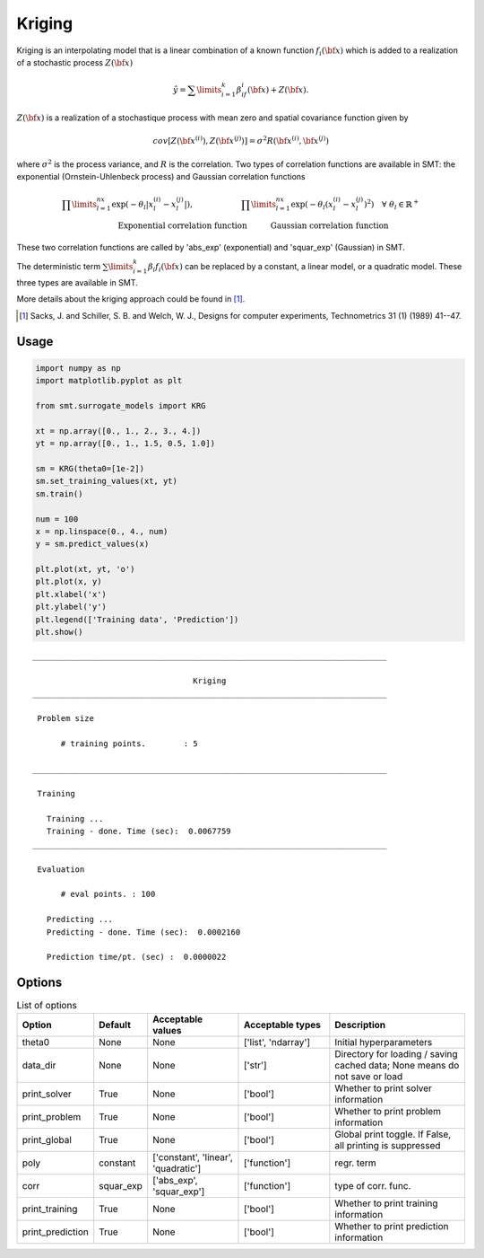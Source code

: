 Kriging
=======

Kriging is an interpolating model that is a linear combination of a known function :math:`f_i({\bf x})` which is added to a realization of a stochastic process :math:`Z({\bf x})`

.. math ::
  \hat{y} = \sum\limits_{i=1}^k\beta_if_i({\bf x})+Z({\bf x}).

:math:`Z({\bf x})` is a realization of a stochastique process with mean zero and spatial covariance function given by

.. math ::
  cov\left[Z\left({\bf x}^{(i)}\right),Z\left({\bf x}^{(j)}\right)\right] =\sigma^2R\left({\bf x}^{(i)},{\bf x}^{(j)}\right)

where :math:`\sigma^2` is the process variance, and :math:`R` is the correlation.
Two types of correlation functions are available in SMT: the exponential (Ornstein-Uhlenbeck process) and Gaussian correlation functions

.. math ::
  \prod\limits_{l=1}^{nx}\exp\left(-\theta_l\left|x_l^{(i)}-x_l^{(j)}\right|\right),\qquad \qquad \qquad\prod\limits_{l=1}^{nx}\exp\left(-\theta_l\left(x_l^{(i)}-x_l^{(j)}\right)^{2}\right) \quad \forall\ \theta_l\in\mathbb{R}^+\\
  \text{Exponential correlation function} \quad \qquad\text{Gaussian correlation function}\qquad \qquad

These two correlation functions are called by 'abs_exp' (exponential) and 'squar_exp' (Gaussian) in SMT.

The deterministic term :math:`\sum\limits_{i=1}^k\beta_i f_i({\bf x})` can be replaced by a constant, a linear model, or a quadratic model.
These three types are available in SMT.

More details about the kriging approach could be found in [1]_.

.. [1] Sacks, J. and Schiller, S. B. and Welch, W. J., Designs for computer experiments, Technometrics 31 (1) (1989) 41--47.

Usage
-----

.. code-block:: python

  import numpy as np
  import matplotlib.pyplot as plt
  
  from smt.surrogate_models import KRG
  
  xt = np.array([0., 1., 2., 3., 4.])
  yt = np.array([0., 1., 1.5, 0.5, 1.0])
  
  sm = KRG(theta0=[1e-2])
  sm.set_training_values(xt, yt)
  sm.train()
  
  num = 100
  x = np.linspace(0., 4., num)
  y = sm.predict_values(x)
  
  plt.plot(xt, yt, 'o')
  plt.plot(x, y)
  plt.xlabel('x')
  plt.ylabel('y')
  plt.legend(['Training data', 'Prediction'])
  plt.show()
  
::

  ___________________________________________________________________________
     
                                    Kriging
  ___________________________________________________________________________
     
   Problem size
     
        # training points.        : 5
     
  ___________________________________________________________________________
     
   Training
     
     Training ...
     Training - done. Time (sec):  0.0067759
  ___________________________________________________________________________
     
   Evaluation
     
        # eval points. : 100
     
     Predicting ...
     Predicting - done. Time (sec):  0.0002160
     
     Prediction time/pt. (sec) :  0.0000022
     
  
.. figure:: krg_Test_test_krg.png
  :scale: 80 %
  :align: center

Options
-------

.. list-table:: List of options
  :header-rows: 1
  :widths: 15, 10, 20, 20, 30
  :stub-columns: 0

  *  -  Option
     -  Default
     -  Acceptable values
     -  Acceptable types
     -  Description
  *  -  theta0
     -  None
     -  None
     -  ['list', 'ndarray']
     -  Initial hyperparameters
  *  -  data_dir
     -  None
     -  None
     -  ['str']
     -  Directory for loading / saving cached data; None means do not save or load
  *  -  print_solver
     -  True
     -  None
     -  ['bool']
     -  Whether to print solver information
  *  -  print_problem
     -  True
     -  None
     -  ['bool']
     -  Whether to print problem information
  *  -  print_global
     -  True
     -  None
     -  ['bool']
     -  Global print toggle. If False, all printing is suppressed
  *  -  poly
     -  constant
     -  ['constant', 'linear', 'quadratic']
     -  ['function']
     -  regr. term
  *  -  corr
     -  squar_exp
     -  ['abs_exp', 'squar_exp']
     -  ['function']
     -  type of corr. func.
  *  -  print_training
     -  True
     -  None
     -  ['bool']
     -  Whether to print training information
  *  -  print_prediction
     -  True
     -  None
     -  ['bool']
     -  Whether to print prediction information
